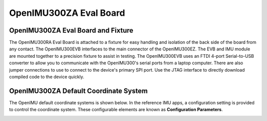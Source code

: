 OpenIMU300ZA Eval Board
=======================

OpenIMU300ZA Eval Board and Fixture
--------------------------------------

.. image:: ../media/OpenIMU_EVB.png
    :height: 200
    :align: center

The OpenIMU300RA Eval Board is attached to a fixture for easy handling and isolation of the back side of the board from any contact.
The OpenIMU300EVB interfaces to the main connector of the OpenIMU300EZ.  The EVB and IMU module are mounted together to a precision fixture to assist in testing.  The OpenIMU300EVB uses an 
FTDI 4-port Serial-to-USB converter to allow you to communicate with the OpenIMU300's serial ports from a laptop computer.  There are also 
jumper connections to use to connect to the device's primary SPI port. Use the JTAG interface to directly download compiled code to the device
quickly.


OpenIMU300ZA Default Coordinate System
--------------------------------------

The OpenIMU  default coordinate systems is shown below.  In the reference IMU apps, a configuration setting is provided
to control the coordinate system.  These configurable elements are known as **Configuration Parameters**.


|image8| 

.. |image8| image:: ../media/image6.png
   :width: 4.0in

.. contents:: Contents
    :local:

